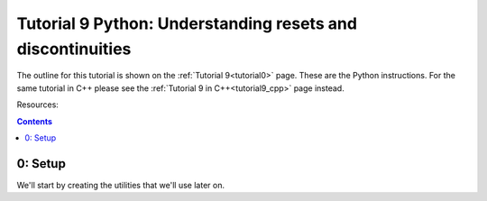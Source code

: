 .. _tutorial9_py:

===========================================================
Tutorial 9 Python: Understanding resets and discontinuities
===========================================================

The outline for this tutorial is shown on the :ref:`Tutorial 9<tutorial0>` page.
These are the Python instructions.
For the same tutorial in C++ please see the :ref:`Tutorial 9 in C++<tutorial9_cpp>` page instead.

Resources:



.. contents:: Contents
    :local:


0: Setup
========
We'll start by creating the utilities that we'll use later on.
